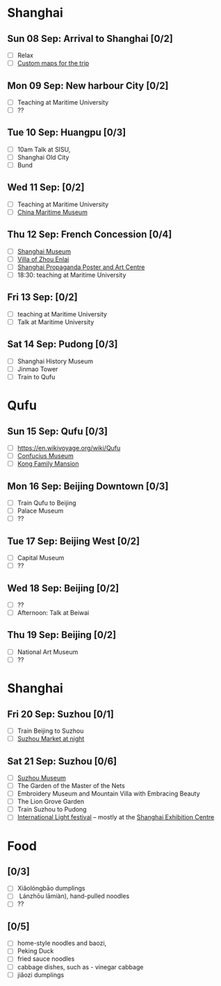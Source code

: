 #+TITLE: 
#+AUTHOR: 
#+DATE: 
#+OPTIONS: toc:nil H:2
#+LATEX_HEADER: \usepackage{tikzsymbols}

#+LATEX_HEADER: \usepackage{CJKutf8}
#+LATEX_HEADER: \newcommand{\ZH}[1]{\begin{CJK}{UTF8}{gbsn}#1\end{CJK}}
#+LATEX_HEADER: \newcommand{\ZHT}[1]{\begin{CJK}{UTF8}{bsmi}#1\end{CJK}}

* Shanghai
** Sun 08 Sep: Arrival to Shanghai [0/2]
 + [ ] Relax \Laughey[1.4]
 + [ ] [[https://www.google.com/maps/d/edit?mid=1yrxh4BK5hpZBPv7qDaJ2qaWz0z-Bkno&ll=35.34776399519525%2C119.13082200000002&z=6][Custom maps for the trip]]


** Mon 09 Sep: New harbour City [0/2]
 + [ ] Teaching at Maritime University
 + [ ] ??

** Tue 10 Sep: Huangpu [0/3]
 + [ ] 10am Talk at SISU, 
 + [ ] Shanghai Old City
 + [ ] Bund

** Wed 11 Sep:  [0/2]
 + [ ] Teaching at Maritime University
 + [ ] [[https://www.tripadvisor.com/Attraction_Review-g308272-d2220946-Reviews-China_Maritime_Museum-Shanghai.html][China Maritime Museum]]
   
** Thu 12 Sep: French Concession [0/4]
 + [ ] [[http://www.shanghaimuseum.net/museum/frontend/en/index.action][Shanghai Museum]]
 + [ ] [[https://en.wikipedia.org/wiki/Former_Residence_of_Zhou_Enlai_(Shanghai)][Villa of Zhou Enlai]]
 + [ ] [[http://www.shanghaipropagandaart.com/home.asp?class=beautifuf_book][Shanghai Propaganda Poster and Art Centre]]
 + [ ] 18:30: teaching at Maritime University

** Fri 13 Sep:  [0/2]
 + [ ] teaching at Maritime University
 + [ ] Talk at Maritime University

** Sat 14 Sep: Pudong [0/3]
 + [ ] Shanghai History Museum
 + [ ] Jinmao Tower
 + [ ] Train to Qufu

* Qufu
** Sun 15 Sep: Qufu [0/3]
 + [ ] https://en.wikivoyage.org/wiki/Qufu
 + [ ] [[http://www.kzbwg.cn/en][Confucius Museum]]
 + [ ] [[https://maps.google.com/?cid=14506159276952720806][Kong Family Mansion]]

** Mon 16 Sep: Beijing Downtown [0/3]
 + [ ] Train Qufu to Beijing
 + [ ] Palace Museum
 + [ ] ??

** Tue 17 Sep: Beijing West [0/2]
 + [ ] Capital Museum
 + [ ] ??

** Wed 18 Sep: Beijing [0/2]
 + [ ] ??
 + [ ] Afternoon: Talk at Beiwai

** Thu 19 Sep: Beijing [0/2]
 + [ ] National Art Museum
 + [ ] ??

* Shanghai
** Fri 20 Sep: Suzhou [0/1]
 + [ ] Train Beijing to Suzhou
 + [ ] [[https://maps.google.com/?cid=12116311554028233593][Suzhou Market at night]]

** Sat 21 Sep: Suzhou [0/6]
 + [ ] [[http://www.szmuseum.com/][Suzhou Museum]]
 + [ ] The Garden of the Master of the Nets \ZH{网师园}
 + [ ] Embroidery Museum and Mountain Villa with Embracing Beauty \ZH{环秀山庄}
 + [ ] The Lion Grove Garden \ZH{狮子林}
 + [ ] Train Suzhou to Pudong
 + [ ] [[https://english.shanghai.gov.cn/en-FestivalsCelebrations/20240613/aaded1813b0f42e1817aeadece62ba5e.html][International Light festival]] -- mostly at the [[http://www.shzlzx.com.cn/][Shanghai Exhibition Centre]]

* Food
** \ZH{上海菜} [0/3]
    + [ ] Xiǎolóngbāo \ZH{小笼包} dumplings
    + [ ] \ZH{兰州拉面} Lánzhōu lāmiàn), hand-pulled noodles
    + [ ] ??

** \ZH{北京菜} [0/5]
    + [ ] home-style noodles and baozi,
    + [ ] Peking Duck \ZH{北京烤鸭}
    + [ ] fried sauce noodles \ZH{炸酱面}
    + [ ] cabbage dishes, such as \ZH{醋溜卷心菜} - vinegar cabbage
    + [ ] jiǎozi \ZH{饺子} dumplings
